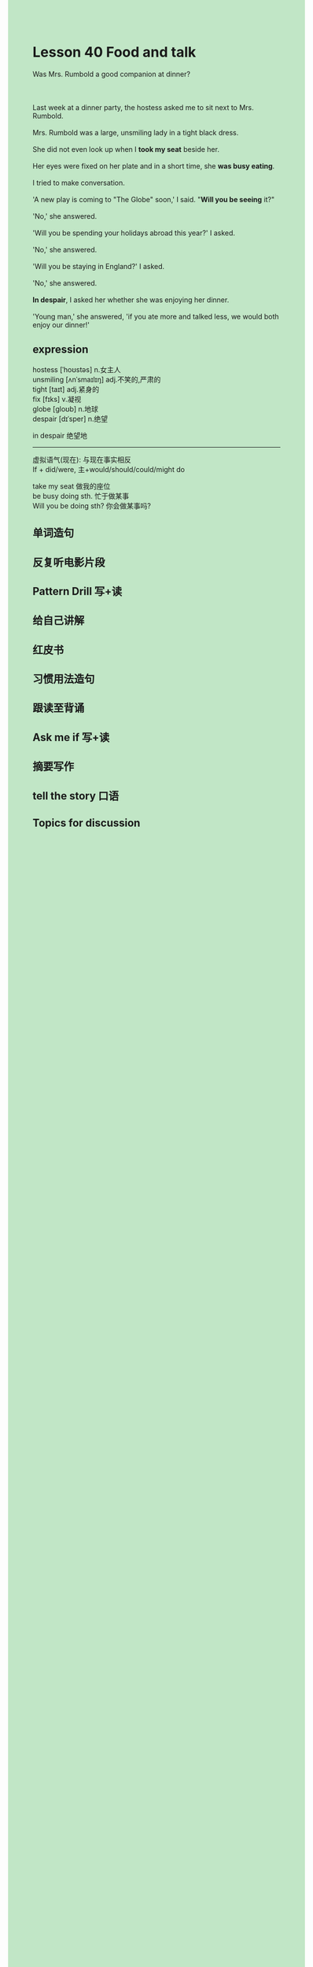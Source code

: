#+OPTIONS: \n:t toc:nil num:nil html-postamble:nil
#+HTML_HEAD_EXTRA: <style>body {background: rgb(193, 230, 198) !important;}</style>
* Lesson 40 Food and talk
#+begin_verse
Was Mrs. Rumbold a good companion at dinner?

Last week at a dinner party, the hostess asked me to sit next to Mrs. Rumbold.
Mrs. Rumbold was a large, unsmiling lady in a tight black dress.
She did not even look up when I *took my seat* beside her.
Her eyes were fixed on her plate and in a short time, she *was busy eating*.
I tried to make conversation.
'A new play is coming to "The Globe" soon,' I said. "*Will you be seeing* it?"
'No,' she answered.
'Will you be spending your holidays abroad this year?' I asked.
'No,' she answered.
'Will you be staying in England?' I asked.
'No,' she answered.
*In despair*, I asked her whether she was enjoying her dinner.
'Young man,' she answered, 'if you ate more and talked less, we would both enjoy our dinner!'
#+end_verse
** expression
hostess [ˈhoʊstəs] n.女主人
unsmiling [ʌnˈsmaɪlɪŋ] adj.不笑的,严肃的
tight [taɪt] adj.紧身的
fix [fɪks] v.凝视
globe [ɡloʊb] n.地球
despair [dɪˈsper] n.绝望

in despair 绝望地

--------------------
虚拟语气(现在): 与现在事实相反
	If + did/were, 主+would/should/could/might do

take my seat 做我的座位
be busy doing sth. 忙于做某事
Will you be doing sth? 你会做某事吗?



** 单词造句
** 反复听电影片段
** Pattern Drill 写+读
** 给自己讲解
** 红皮书
** 习惯用法造句
** 跟读至背诵
** Ask me if 写+读
** 摘要写作
** tell the story 口语
** Topics for discussion
